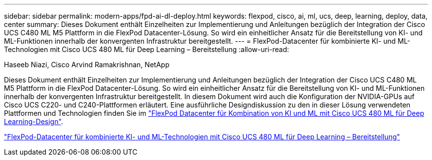 ---
sidebar: sidebar 
permalink: modern-apps/fpd-ai-dl-deploy.html 
keywords: flexpod, cisco, ai, ml, ucs, deep, learning, deploy, data, center 
summary: Dieses Dokument enthält Einzelheiten zur Implementierung und Anleitungen bezüglich der Integration der Cisco UCS C480 ML M5 Plattform in die FlexPod Datacenter-Lösung. So wird ein einheitlicher Ansatz für die Bereitstellung von KI- und ML-Funktionen innerhalb der konvergenten Infrastruktur bereitgestellt. 
---
= FlexPod-Datacenter für kombinierte KI- und ML-Technologien mit Cisco UCS 480 ML für Deep Learning – Bereitstellung
:allow-uri-read: 


Haseeb Niazi, Cisco Arvind Ramakrishnan, NetApp

[role="lead"]
Dieses Dokument enthält Einzelheiten zur Implementierung und Anleitungen bezüglich der Integration der Cisco UCS C480 ML M5 Plattform in die FlexPod Datacenter-Lösung. So wird ein einheitlicher Ansatz für die Bereitstellung von KI- und ML-Funktionen innerhalb der konvergenten Infrastruktur bereitgestellt. In diesem Dokument wird auch die Konfiguration der NVIDIA-GPUs auf Cisco UCS C220- und C240-Plattformen erläutert. Eine ausführliche Designdiskussion zu den in dieser Lösung verwendeten Plattformen und Technologien finden Sie im link:https://www.cisco.com/c/en/us/td/docs/unified_computing/ucs/UCS_CVDs/flexpod_c480m5l_aiml_design.html["FlexPod Datacenter für Kombination von KI und ML mit Cisco UCS 480 ML für Deep Learning-Design"^].

link:https://www.cisco.com/c/en/us/td/docs/unified_computing/ucs/UCS_CVDs/flexpod_480ml_aiml_deployment.html["FlexPod-Datacenter für kombinierte KI- und ML-Technologien mit Cisco UCS 480 ML für Deep Learning – Bereitstellung"^]
